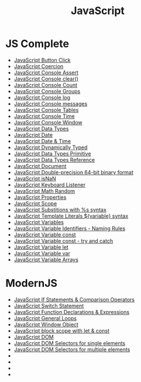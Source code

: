 :PROPERTIES:
:ID:       B178F57B-461C-4AF3-A52E-941A3D72571F
:END:
#+title: JavaScript


* JS Complete
- [[id:7150E733-40EA-4964-943C-5278A74BB9ED][JavaScript Button Click]]
- [[id:006A309F-D37C-4892-B86B-A9859C60AFCD][JavaScript Coercion]]
- [[id:336985D7-E3A7-4EAC-86A8-C9BB3D829518][JavaScript Console Assert]]
- [[id:276C8CA3-D7D9-440F-A423-13F3B348347B][JavaScript Console clear()]]
- [[id:550212F5-5A0B-431E-9944-B5371BE2F990][JavaScript Console Count]]
- [[id:05B4D112-16AC-4267-B773-BC24001AF562][JavaScript Console Groups]]
- [[id:E94C6F6F-4272-47BA-AE40-4B6BECCF1EC2][JavaScript Console log]]
- [[id:ECDFC702-AA9E-46F6-B2BE-45A825A3AC16][JavaScript Console messages]]
- [[id:55D7C3C6-E470-48C2-ACC3-E380D654909B][JavaScript Console Tables]]
- [[id:C2A4B6E7-C75F-4939-927F-69723C095827][JavaScript Console Time]]
- [[id:9A8F96E6-8EC3-4FF3-A158-1634C13E1F9B][JavaScript Console Window]]
- [[id:2DE15714-B73D-4090-A3B2-A54593E5257A][JavaScript Data Types]]
- [[id:6E8D2938-697C-4498-9BA4-4212CB0CCF9A][JavaScript Date]]
- [[id:A125B35B-EC53-4233-A0B0-90D15DFF6B40][JavaScript Date & Time]]
- [[id:48674DFC-9E4B-44D5-A66D-517475FD2E8D][JavaScript Dynamically Typed]]
- [[id:CA685EC6-15BE-4D1B-947F-81834CF97CE8][JavaScript Data Types Primitive]]
- [[id:8983D7B8-9604-4D4B-B127-977CD62262D6][JavaScript Data Types Reference]]
- [[id:E5CE9CAD-49B8-42E1-B768-45CAD8DA95E5][JavaScript Document]]
- [[id:FF0089D4-4704-44CA-A08F-1E89F9EA6544][JavaScript Double-precision 64-bit binary format]]
- [[id:766B3503-0CBF-4BCE-BCE3-CCC02F17C903][JavaScript isNaN]]
- [[id:3AF2B38A-F43F-4A41-9665-10A9AE9FB607][JavaScript Keyboard Listener]]
- [[id:F01DBDBA-7B51-4710-9C55-66242DE96636][JavaScript Math Random]]
- [[id:25E4E4F7-C3DF-44AF-AA6C-A1F56F64CA1D][JavaScript Properties]]
- [[id:E6C49BFC-5725-4F78-B553-2CC846A7E511][JavaScript Scope]]
- [[id:50C10FA1-3570-4587-87CC-AF5DC3BAF727][JavaScript Substitions with %s syntax]]
- [[id:08E635B9-F85C-42EC-A8FC-2EA3E8896F8E][JavaScript Template Literals ${variable} syntax]]
- [[id:2F098AED-6D9F-4AF1-9A10-2C726BE95134][JavaScript Variables]]
- [[id:A4C76575-9672-4EC0-AAB0-DBC941720B37][JavaScript Variable Identifiers - Naming Rules]]
- [[id:8574FAEF-1D66-43C5-820C-CE62A54143BF][JavaScript Variable const]]
- [[id:97DA1DA9-C617-4021-88A7-E5E60C2F1145][JavaScript Variable const - try and catch]]
- [[id:CA8A4797-5D3E-43F4-A5FE-F16A5F70F56B][JavaScript Variable let]]
- [[id:523094CB-E4F8-453E-848D-3C3CE3B71775][JavaScript Variable var]]
- [[id:4761E53A-ADF9-400F-BBC9-363954541230][JavaScript Variable Arrays]]

* ModernJS
- [[id:D0F222E7-27A3-4D18-80DC-CCF24BD434F6][JavaScript If Statements & Comparison Operators]]
- [[id:8E44CD40-8796-4B53-B001-EC5AEE95DEDC][JavaScript Switch Statement]]
- [[id:438ADA19-6042-4B2C-913F-5D33B3C917A7][JavaScript Function Declarations & Expressions]] 
- [[id:71376124-C3EE-4C71-8E22-2D85A1DF8E53][JavaScript General Loops]]
- [[id:A68128A2-46D9-4280-826B-0737FDEF7E47][JavaScript Window Object]]
- [[id:7AB82E3A-0137-43A8-AB1D-430FE9FDA269][JavaScript block scope with let & const]]
- [[id:02E91F52-39EF-4906-B7D9-0A0EDB871BB2][JavaScript DOM]]
- [[id:2552A4C9-3955-4DF3-AACC-D1FF9F20E0C3][JavaScript DOM Selectors for single elements]]
- [[id:CB7728E7-F148-4FB7-B84B-9D84C598844E][JavaScript DOM Selectors for multiple elements]]
- 
- 
- 
- 
